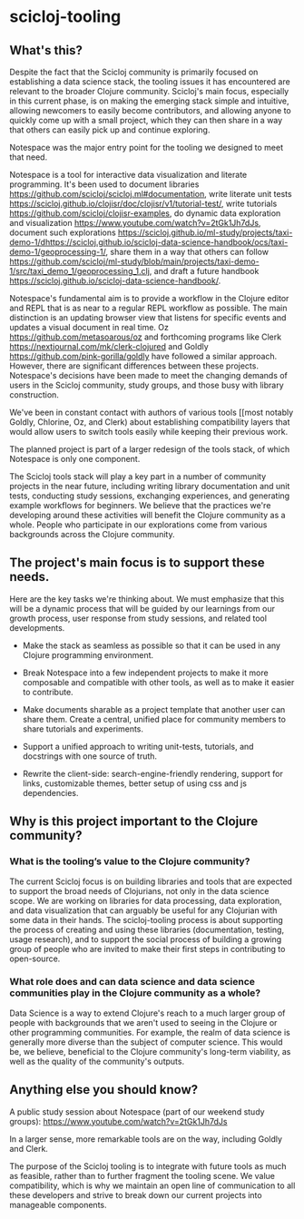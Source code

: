 * scicloj-tooling

** What's this?
Despite the fact that the Scicloj community is primarily focused on establishing a data science stack, the tooling issues it has encountered are relevant to the broader Clojure community. Scicloj's main focus, especially in this current phase, is on making the emerging stack simple and intuitive, allowing newcomers to easily become contributors, and allowing anyone to quickly come up with a small project, which they can then share in a way that others can easily pick up and continue exploring.

Notespace was the major entry point for the tooling we designed to meet that need.

Notespace is a tool for interactive data visualization and literate programming. It's been used to document libraries [[https://github.com/scicloj/scicloj.ml#documentation]], 
write literate unit tests [[https://scicloj.github.io/clojisr/doc/clojisr/v1/tutorial-test/]], 
write tutorials [[https://github.com/scicloj/clojisr-examples]],
do dynamic data exploration and visualization [[https://www.youtube.com/watch?v=2tGk1Jh7dJs]],
 document such explorations [[https://scicloj.github.io/ml-study/projects/taxi-demo-1/dhttps://scicloj.github.io/scicloj-data-science-handbook/ocs/taxi-demo-1/geoprocessing-1/]], 
share them in a way that others can follow [[https://github.com/scicloj/ml-study/blob/main/projects/taxi-demo-1/src/taxi_demo_1/geoprocessing_1.clj]],
and draft a future handbook [[https://scicloj.github.io/scicloj-data-science-handbook/]].

Notespace's fundamental aim is to provide a workflow in the Clojure editor and REPL that is as near to a regular REPL workflow as possible. The main distinction is an updating browser view that listens for specific events and updates a visual document in real time.
Oz [[https://github.com/metasoarous/oz]] and forthcoming programs like Clerk [[https://nextjournal.com/mk/clerk-clojured]] and Goldly [[https://github.com/pink-gorilla/goldly]] have followed a similar approach. However, there are significant differences between these projects. Notespace's decisions have been made to meet the changing demands of users in the Scicloj community, study groups, and those busy with library construction.

We've been in constant contact with authors of various tools [[most notably Goldly, Chlorine, Oz, and Clerk) about establishing compatibility layers that would allow users to switch tools easily while keeping their previous work.

The planned project is part of a larger redesign of the tools stack, of which Notespace is only one component.

The Scicloj tools stack will play a key part in a number of community projects in the near future, including writing library documentation and unit tests, conducting study sessions, exchanging experiences, and generating example workflows for beginners. We believe that the practices we're developing around these activities will benefit the Clojure community as a whole. People who participate in our explorations come from various backgrounds across the Clojure community.

** The project's main focus is to support these needs.

Here are the key tasks we're thinking about. We must emphasize that this will be a dynamic process that will be guided by our learnings from our growth process, user response from study sessions, and related tool developments.

- Make the stack as seamless as possible so that it can be used in any Clojure programming environment.

- Break Notespace into a few independent projects to make it more composable and compatible with other tools, as well as to make it easier to contribute.

- Make documents sharable as a project template that another user can share them. Create a central, unified place for community members to share tutorials and experiments.

- Support a unified approach to writing unit-tests, tutorials, and docstrings with one source of truth.

- Rewrite the client-side: search-engine-friendly rendering, support for links, customizable themes, better setup of using css and js dependencies.

** Why is this project important to the Clojure community?
*** What is the tooling’s value to the Clojure community?
The current Scicloj focus is on building libraries and tools that are expected to support the broad needs of Clojurians, not only in the data science scope. We are working on libraries for data processing, data exploration, and data visualization that can arguably be useful for any Clojurian with some data in their hands. 
The scicloj-tooling process is about supporting the process of creating and using these libraries (documentation, testing, usage research), and to support the social process of building a growing group of people who are invited to make their first steps in contributing to open-source.

*** What role does and can data science and data science communities play in the Clojure community as a whole?
Data Science is a way to extend Clojure's reach to a much larger group of people with backgrounds that we aren't used to seeing in the Clojure or other programming communities. For example,  the realm of data science is generally more diverse than the subject of computer science. This would be, we believe, beneficial to the Clojure community's long-term viability, as well as the quality of the community's outputs.


** Anything else you should know?
A public study session about Notespace (part of our weekend study groups): https://www.youtube.com/watch?v=2tGk1Jh7dJs

In a larger sense, more remarkable tools are on the way, including Goldly and Clerk.

The purpose of the Scicloj tooling is to integrate with future tools as much as feasible, rather than to further fragment the tooling scene. We value compatibility, which is why we maintain an open line of communication to all these developers and strive to break down our current projects into manageable components.

